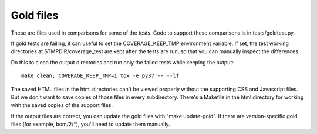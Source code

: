 .. Licensed under the Apache License: http://www.apache.org/licenses/LICENSE-2.0
.. For details: https://github.com/nedbat/coveragepy/blob/master/NOTICE.txt

Gold files
==========

These are files used in comparisons for some of the tests.  Code to support
these comparisons is in tests/goldtest.py.

If gold tests are failing, it can useful to set the COVERAGE_KEEP_TMP
environment variable.  If set, the test working directories at
$TMPDIR/coverage_test are kept after the tests are run, so that you can
manually inspect the differences.

Do this to clean the output directories and run only the failed tests while
keeping the output::

    make clean; COVERAGE_KEEP_TMP=1 tox -e py37 -- --lf

The saved HTML files in the html directories can't be viewed properly without
the supporting CSS and Javascript files. But we don't want to save copies of
those files in every subdirectory.  There's a Makefile in the html directory
for working with the saved copies of the support files.

If the output files are correct, you can update the gold files with "make
update-gold".  If there are version-specific gold files (for example,
bom/2/\*), you'll need to update them manually.

